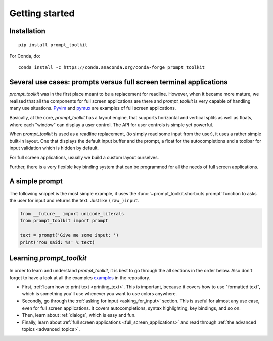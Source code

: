 .. _getting_started:

Getting started
===============

Installation
------------

::

    pip install prompt_toolkit

For Conda, do:

::

    conda install -c https://conda.anaconda.org/conda-forge prompt_toolkit


Several use cases: prompts versus full screen terminal applications
--------------------------------------------------------------------

`prompt_toolkit` was in the first place meant to be a replacement for readline.
However, when it became more mature, we realised that all the components for
full screen applications are there and `prompt_toolkit` is very capable of
handling many use situations. `Pyvim
<http://github.com/jonathanslenders/pyvim>`_ and `pymux
<http://github.com/jonathanslenders/pymux>`_ are examples of full screen
applications.

.. image:: ../images/pyvim.png

Basically, at the core, `prompt_toolkit` has a layout engine, that supports
horizontal and vertical splits as well as floats, where each "window" can
display a user control. The API for user controls is simple yet powerful.

When `prompt_toolkit` is used as a readline replacement, (to simply read some
input from the user), it uses a rather simple built-in layout. One that
displays the default input buffer and the prompt, a float for the
autocompletions and a toolbar for input validation which is hidden by default.

For full screen applications, usually we build a custom layout ourselves.

Further, there is a very flexible key binding system that can be programmed for
all the needs of full screen applications.


A simple prompt
---------------

The following snippet is the most simple example, it uses the
:func:`~prompt_toolkit.shortcuts.prompt` function to asks the user for input
and returns the text. Just like ``(raw_)input``.

.. code:: python

    from __future__ import unicode_literals
    from prompt_toolkit import prompt

    text = prompt('Give me some input: ')
    print('You said: %s' % text)


Learning `prompt_toolkit`
-------------------------

In order to learn and understand `prompt_toolkit`, it is best to go through the
all sections in the order below. Also don't forget to have a look at all the
examples `examples
<https://github.com/jonathanslenders/python-prompt-toolkit/tree/master/examples>`_
in the repository.

- First, :ref:`learn how to print text <printing_text>`. This is important,
  because it covers how to use "formatted text", which is something you'll use
  whenever you want to use colors anywhere.

- Secondly, go through the :ref:`asking for input <asking_for_input>` section.
  This is useful for almost any use case, even for full screen applications.
  It covers autocompletions, syntax highlighting, key bindings, and so on.

- Then, learn about :ref:`dialogs`, which is easy and fun.

- Finally, learn about :ref:`full screen applications
  <full_screen_applications>` and read through :ref:`the advanced topics
  <advanced_topics>`.
